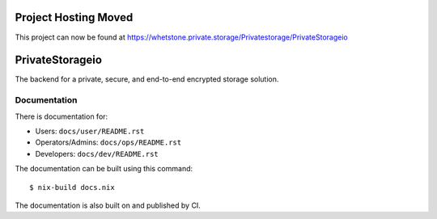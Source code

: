 Project Hosting Moved
=====================

This project can now be found at https://whetstone.private.storage/Privatestorage/PrivateStorageio

PrivateStorageio
================

The backend for a private, secure, and end-to-end encrypted storage solution.

Documentation
~~~~~~~~~~~~~

There is documentation for:

* Users: ``docs/user/README.rst``
* Operators/Admins: ``docs/ops/README.rst``
* Developers: ``docs/dev/README.rst``

The documentation can be built using this command::

  $ nix-build docs.nix

The documentation is also built on and published by CI.

